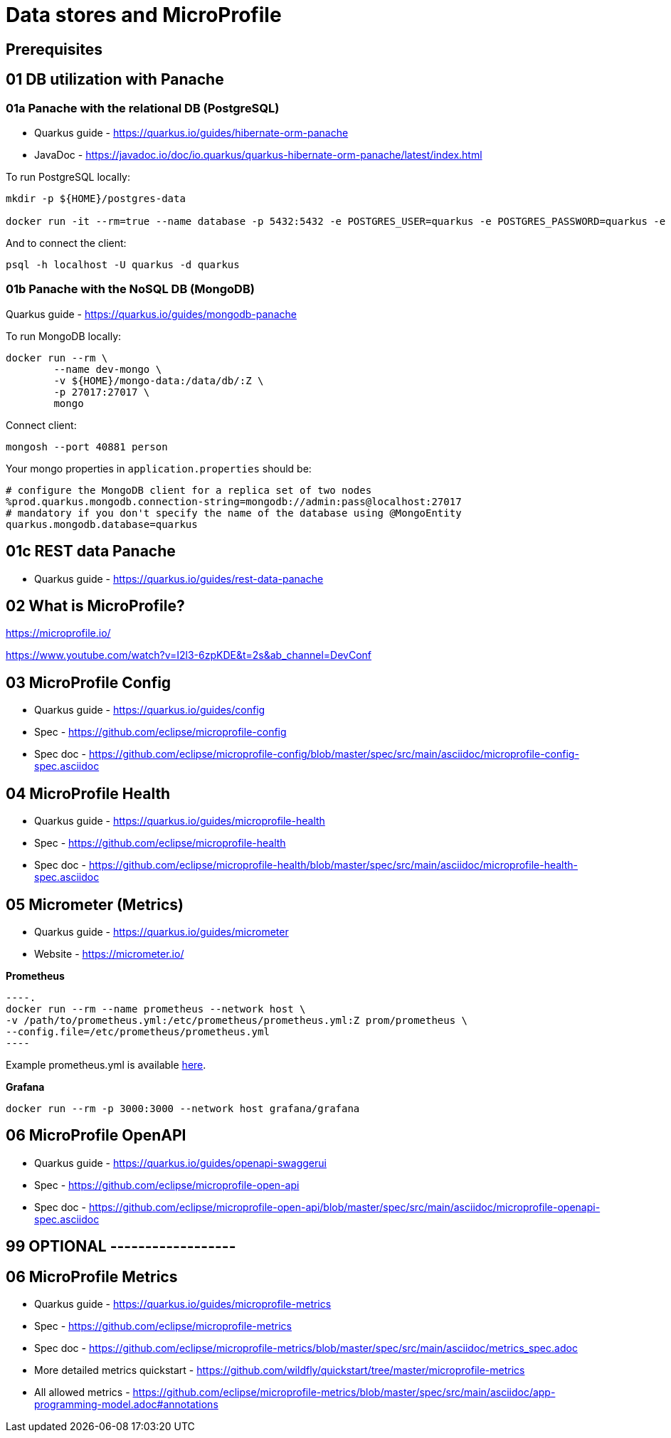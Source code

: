 = Data stores and MicroProfile

== Prerequisites

== 01 DB utilization with Panache

=== 01a Panache with the relational DB (PostgreSQL)

* Quarkus guide - https://quarkus.io/guides/hibernate-orm-panache
* JavaDoc - https://javadoc.io/doc/io.quarkus/quarkus-hibernate-orm-panache/latest/index.html

To run PostgreSQL locally:

[source,bash]
----
mkdir -p ${HOME}/postgres-data

docker run -it --rm=true --name database -p 5432:5432 -e POSTGRES_USER=quarkus -e POSTGRES_PASSWORD=quarkus -e POSTGRES_DB=quarkus postgres
----

And to connect the client:

[source,bash]
----
psql -h localhost -U quarkus -d quarkus
----

=== 01b Panache with the NoSQL DB (MongoDB)

Quarkus guide - https://quarkus.io/guides/mongodb-panache

To run MongoDB locally:

[source,bash]
----
docker run --rm \
        --name dev-mongo \
        -v ${HOME}/mongo-data:/data/db/:Z \
        -p 27017:27017 \
        mongo
----

Connect client:

[source,bash]
----
mongosh --port 40881 person
----

Your mongo properties in `application.properties` should be:

[source,bash]
----
# configure the MongoDB client for a replica set of two nodes
%prod.quarkus.mongodb.connection-string=mongodb://admin:pass@localhost:27017
# mandatory if you don't specify the name of the database using @MongoEntity
quarkus.mongodb.database=quarkus
----

== 01c REST data Panache

- Quarkus guide - https://quarkus.io/guides/rest-data-panache

== 02 What is MicroProfile?

https://microprofile.io/

https://www.youtube.com/watch?v=I2l3-6zpKDE&t=2s&ab_channel=DevConf

== 03 MicroProfile Config

* Quarkus guide - https://quarkus.io/guides/config
* Spec - https://github.com/eclipse/microprofile-config
* Spec doc - https://github.com/eclipse/microprofile-config/blob/master/spec/src/main/asciidoc/microprofile-config-spec.asciidoc

== 04 MicroProfile Health

* Quarkus guide - https://quarkus.io/guides/microprofile-health
* Spec - https://github.com/eclipse/microprofile-health
* Spec doc - https://github.com/eclipse/microprofile-health/blob/master/spec/src/main/asciidoc/microprofile-health-spec.asciidoc

== 05 Micrometer (Metrics)

* Quarkus guide - https://quarkus.io/guides/micrometer
* Website - https://micrometer.io/

**Prometheus**

[source,bash]
----.
docker run --rm --name prometheus --network host \
-v /path/to/prometheus.yml:/etc/prometheus/prometheus.yml:Z prom/prometheus \
--config.file=/etc/prometheus/prometheus.yml
----

Example prometheus.yml is available link:./prometheus.yml[here].

**Grafana**

[source,bash]
----
docker run --rm -p 3000:3000 --network host grafana/grafana
----

== 06 MicroProfile OpenAPI

* Quarkus guide - https://quarkus.io/guides/openapi-swaggerui
* Spec - https://github.com/eclipse/microprofile-open-api
* Spec doc - https://github.com/eclipse/microprofile-open-api/blob/master/spec/src/main/asciidoc/microprofile-openapi-spec.asciidoc

== 99 OPTIONAL ------------------

== 06 MicroProfile Metrics

* Quarkus guide - https://quarkus.io/guides/microprofile-metrics
* Spec - https://github.com/eclipse/microprofile-metrics
* Spec doc - https://github.com/eclipse/microprofile-metrics/blob/master/spec/src/main/asciidoc/metrics_spec.adoc
* More detailed metrics quickstart - https://github.com/wildfly/quickstart/tree/master/microprofile-metrics
* All allowed metrics - https://github.com/eclipse/microprofile-metrics/blob/master/spec/src/main/asciidoc/app-programming-model.adoc#annotations


